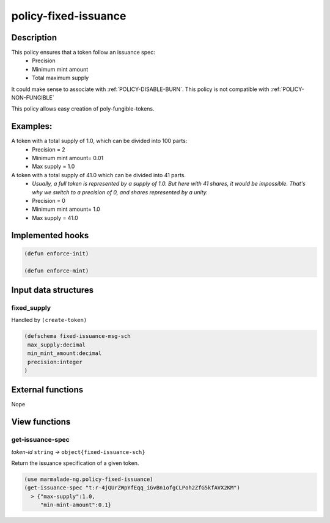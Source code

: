 .. _POLICY-FIXED-ISSUANCE:

policy-fixed-issuance
----------------------

Description
^^^^^^^^^^^

This policy ensures that a token follow an issuance spec:
  - Precision
  - Minimum mint amount
  - Total maximum supply

It could make sense to associate with :ref:`POLICY-DISABLE-BURN`. This policy is
not compatible with :ref:`POLICY-NON-FUNGIBLE`

This policy allows easy creation of poly-fungible-tokens.

Examples:
^^^^^^^^^
A token with a total supply of 1.0, which can be divided into 100 parts:
  - Precision = 2
  - Minimum mint amount= 0.01
  - Max supply = 1.0

A token with a total supply of 41.0 which can be divided into 41 parts.
  - *Usually, a full token is represented by a supply of 1.0. But here with 41 shares, it would be impossible.
    That's why we switch to a precision of 0, and shares represented by a unity.*
  - Precision = 0
  - Minimum mint amount= 1.0
  - Max supply = 41.0

Implemented hooks
^^^^^^^^^^^^^^^^^

.. code:: lisp

  (defun enforce-init)

  (defun enforce-mint)


Input data structures
^^^^^^^^^^^^^^^^^^^^^
fixed_supply
~~~~~~~~~~~~

Handled by ``(create-token)``

.. code:: lisp

  (defschema fixed-issuance-msg-sch
   max_supply:decimal
   min_mint_amount:decimal
   precision:integer
  )


External functions
^^^^^^^^^^^^^^^^^^
Nope

View functions
^^^^^^^^^^^^^^
.. _POLICY-FIXED-ISSUANCE-GET-ISSUANCE-SPEC:

get-issuance-spec
~~~~~~~~~~~~~~~~~
*token-id* ``string`` *→* ``object{fixed-issuance-sch}``

Return the issuance specification of a given token.

.. code:: lisp

  (use marmalade-ng.policy-fixed-issuance)
  (get-issuance-spec "t:r-4jQUrZWpYfEqq_iGvBn1ofgCLPoh2ZfG5kfAVX2KM")
    > {"max-supply":1.0,
       "min-mint-amount":0.1}
